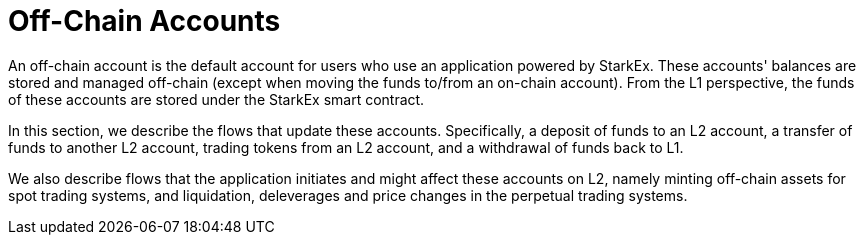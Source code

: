 [id="off_chain_accounts"]
= Off-Chain Accounts


An off-chain account is the default account for users who use an application powered by StarkEx. These accounts' balances are stored and managed off-chain (except when moving the funds to/from an on-chain account). From the L1 perspective, the funds of these accounts are stored under the StarkEx smart contract.

In this section, we describe the flows that update these accounts. Specifically, a deposit of funds to an L2 account, a transfer of funds to another L2 account, trading tokens from an L2 account, and a withdrawal of funds back to L1.

We also describe flows that the application initiates and might affect these accounts on L2, namely minting off-chain assets for spot trading systems, and liquidation, deleverages and price changes in the perpetual trading systems.
